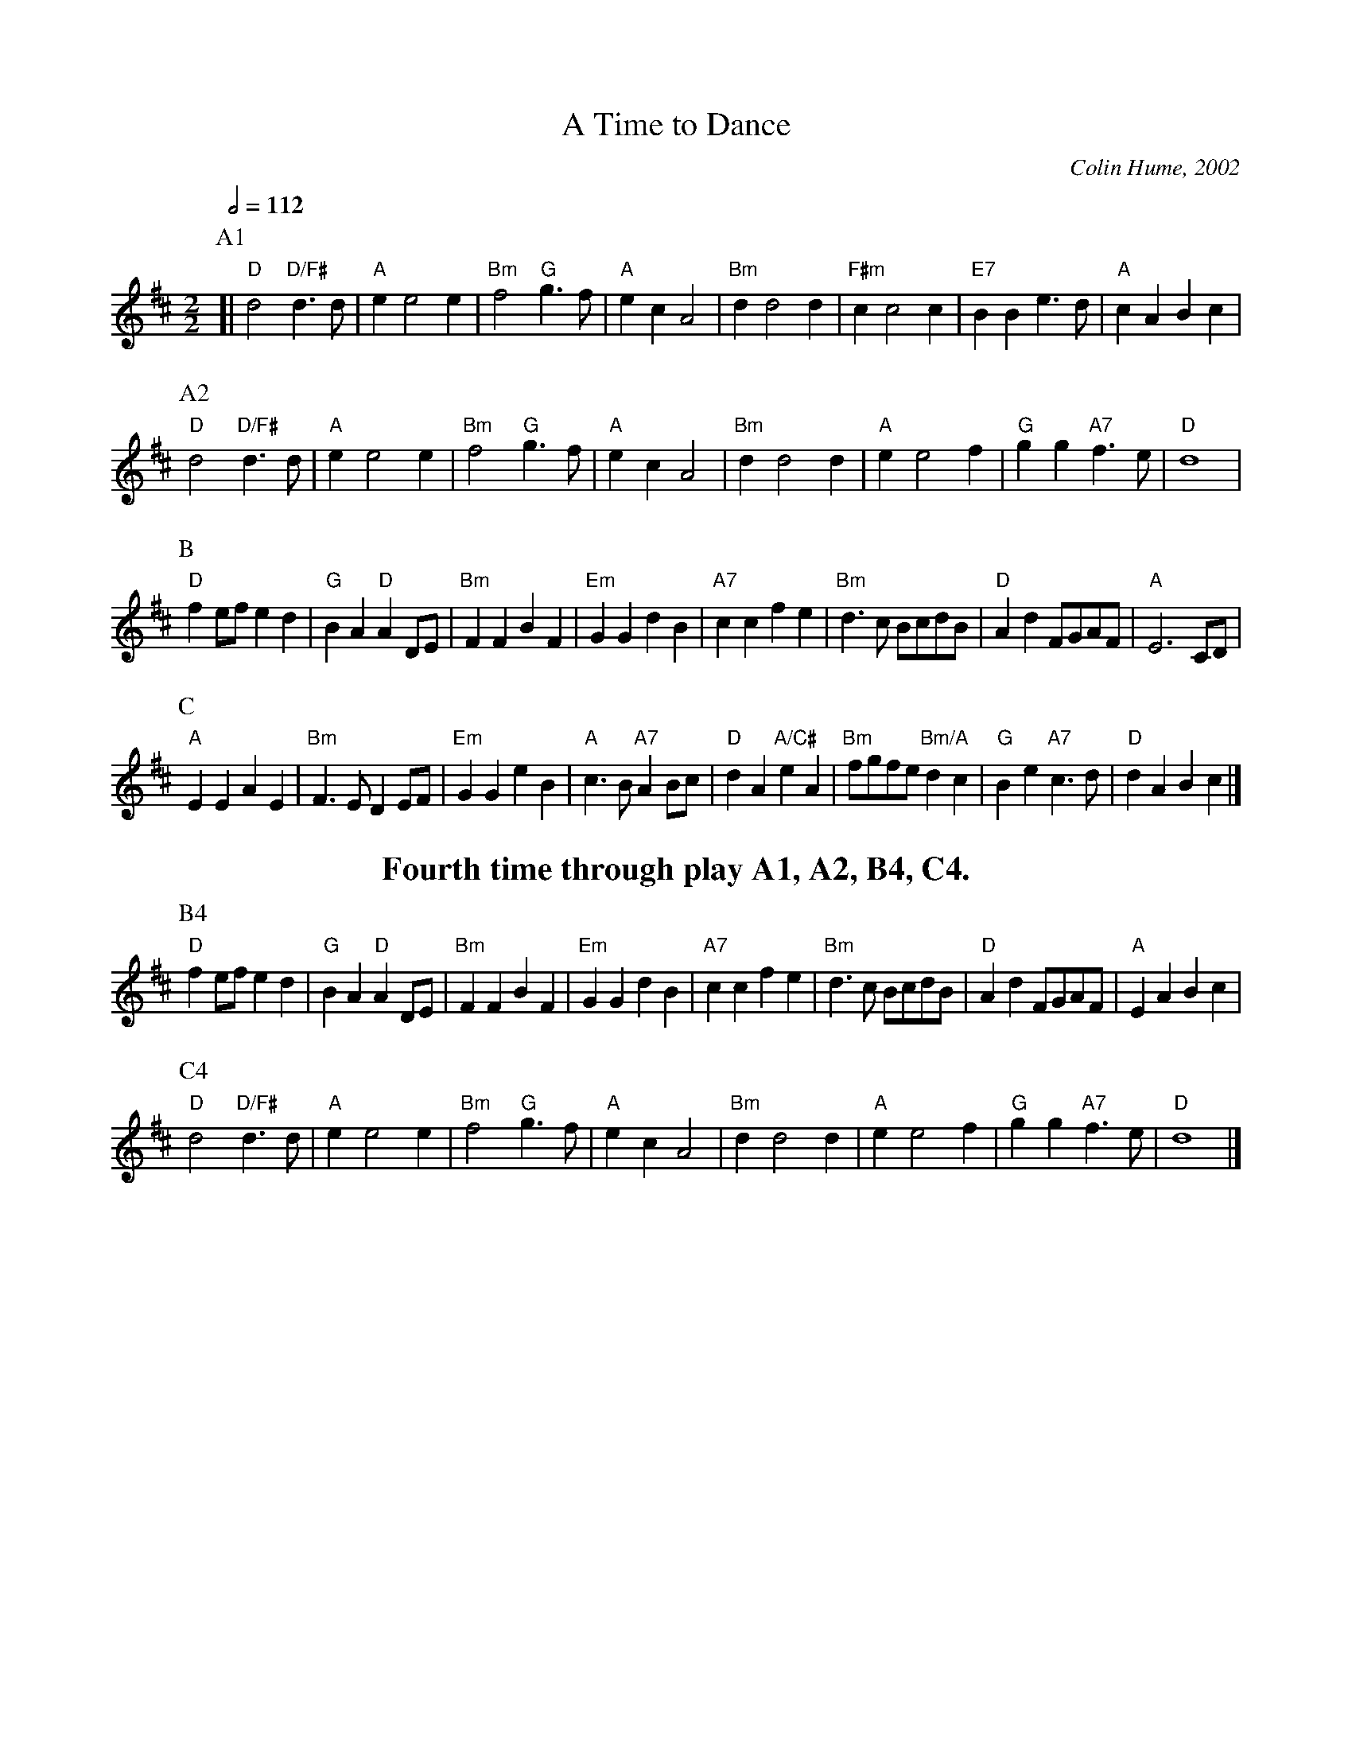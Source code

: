 X:743
T:A Time to Dance
M:2/2
L:1/4
C:Colin Hume, 2002
S:Colin Hume's website,  colinhume.com  - chords can also be printed below the stave.
Q:1/2=112
K:D
P:A1
[| "D"d2 "D/F#"d3/ d/ | "A"e e2 e | "Bm"f2 "G"g3/f/ | "A"ec A2 |\
"Bm"d d2 d | "F#m"c c2 c | "E7"BBe3/d/ | "A"cABc |
P:A2
"D"d2 "D/F#"d3/ d/ | "A"e e2 e | "Bm"f2 "G"g3/f/ | "A"ec A2 |\
"Bm"d d2 d | "A"e e2 f | "G"gg "A7"f3/e/ | "D"d4 |
P:B
"D"f e/f/ ed | "G"BA "D"AD/E/ | "Bm"FFBF | "Em"GGdB |\
"A7"ccfe | "Bm"d3/c/ B/c/d/B/ | "D"Ad F/G/A/F/ | "A"E3 C/D/ |
P:C
"A"EEAE | "Bm"F3/E/ D E/F/ | "Em"GGeB | "A"c3/B/ "A7"A B/c/ |\
"D"dA "A/C#"eA | "Bm"f/g/f/e/ "Bm/A"dc | "G"Be "A7"c3/d/ | "D"dABc |]
%%textfont Times-Roman 18
%%textfont Times-Roman-Bold 20
%%center Fourth time through play A1, A2, B4, C4.
P:B4
"D"f e/f/ ed | "G"BA "D"AD/E/ | "Bm"FFBF | "Em"GGdB |\
"A7"ccfe | "Bm"d3/c/ B/c/d/B/ | "D"Ad F/G/A/F/ | "A"EABc |
P:C4
"D"d2 "D/F#"d3/ d/ | "A"e e2 e | "Bm"f2 "G"g3/f/ | "A"ec A2 |\
"Bm"d d2 d | "A"e e2 f | "G"gg "A7"f3/e/ | "D"d4 |]
